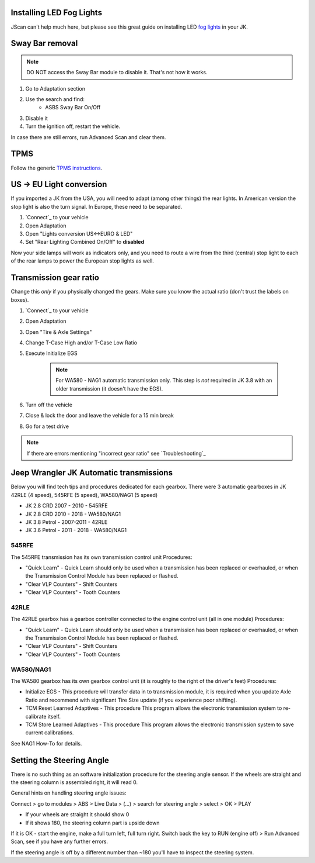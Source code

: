 Installing LED Fog Lights
=========================

JScan can't help much here, but please see this great guide on installing LED `fog lights`_ in your JK.

Sway Bar removal
================

.. note:: DO NOT access the Sway Bar module to disable it. That's not how it works.

1. Go to Adaptation section
2. Use the search and find:
	- ASBS Sway Bar On/Off
3. Disable it
4. Turn the ignition off, restart the vehicle.

In case there are still errors, run Advanced Scan and clear them.

TPMS
====

Follow the generic `TPMS instructions`_.

US -> EU Light conversion
=========================

If you imported a JK from the USA, you will need to adapt (among other things) the rear lights. In American version the stop light is also the turn signal. In Europe, these need to be separated.

1. `Connect`_ to your vehicle
2. Open Adaptation
3. Open "Lights conversion US<->EURO & LED"
4. Set "Rear Lighting Combined On/Off" to **disabled**

Now your side lamps will work as indicators only, and you need to route a wire from the third (central) stop light to each of the rear lamps to power the European stop lights as well.


Transmission gear ratio
=========================

Change this *only* if you physically changed the gears. Make sure you know the actual ratio (don't trust the labels on boxes).
	
1. `Connect`_ to your vehicle
2. Open Adaptation
3. Open "Tire & Axle Settings"
4. Change T-Case High and/or T-Case Low Ratio
5. Execute Initialize EGS

	.. note:: For WA580 - NAG1 automatic transmission only. This step is *not* required in JK 3.8 with an older transmission (it doesn't have the EGS).

6. Turn off the vehicle
7. Close & lock the door and leave the vehicle for a 15 min break
8. Go for a test drive
	
.. note:: If there are errors mentioning "incorrect gear ratio" see `Troubleshooting`_



Jeep Wrangler JK Automatic transmissions
========================================

Below you will find tech tips and procedures dedicated for each gearbox.
There were 3 automatic gearboxes in JK 42RLE (4 speed), 545RFE (5 speed), WA580/NAG1 (5 speed)

- JK 2.8 CRD 2007 - 2010      - 545RFE
- JK 2.8 CRD 2010 - 2018      - WA580/NAG1
- JK 3.8 Petrol - 2007-2011   - 42RLE
- JK 3.6 Petrol - 2011 - 2018 - WA580/NAG1

545RFE
------

The 545RFE transmission has its own transmission control unit
Procedures:

* "Quick Learn" - Quick Learn should only be used when a transmission has been replaced or overhauled, or when the Transmission Control Module has been replaced or flashed.
* "Clear VLP Counters" - Shift Counters
* "Clear VLP Counters" - Tooth Counters

42RLE
-----

The 42RLE gearbox has a gearbox controller connected to the engine control unit (all in one module)
Procedures:

* "Quick Learn" - Quick Learn should only be used when a transmission has been replaced or overhauled, or when the Transmission Control Module has been replaced or flashed.
* "Clear VLP Counters" - Shift Counters
* "Clear VLP Counters" - Tooth Counters

WA580/NAG1
----------

The WA580 gearbox has its own gearbox control unit (it is roughly to the right of the driver's feet)
Procedures:

* Initialize EGS - This procedure will transfer data in to transmission module, it is required when you update Axle Ratio and recommend with significant Tire Size update (if you experience poor shifting).
* TCM Reset Learned Adaptives - This procedure This program allows the electronic transmission system to re-calibrate itself.
* TCM Store Learned Adaptives - This procedure This program allows the electronic transmission system to save current calibrations.

See NAG1 How-To for details.



Setting the Steering Angle
==========================

There is no such thing as an software initialization procedure for the steering angle sensor. If the wheels are straight and the steering column is assembled right, it will read 0.

General hints on handling steering angle issues:

Connect > go to modules > ABS > Live Data > (...) > search for steering angle > select > OK > PLAY

* If your wheels are straight it should show 0
* If it shows 180, the steering column part is upside down

If it is OK - start the engine, make a full turn left, full turn right. Switch back the key  to RUN (engine off) > Run Advanced Scan, see if you have any further errors.

If the steering angle is off by a different number than ~180 you'll have to inspect the steering system.


.. _fog lights: https://betterautomotivelighting.com/2017/09/21/installing-oem-led-myotek-jeep-wrangler-fog-lights-need-know/ 
.. _TPMS instructions: https://jscan-docs.readthedocs.io/en/latest/general/tpms.html